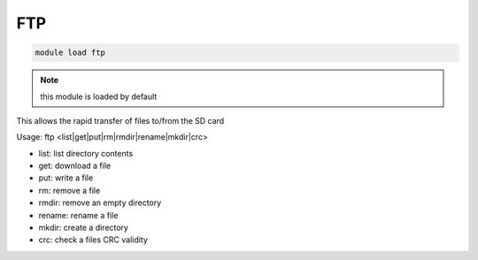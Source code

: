 .. _ftp:

===
FTP
===

.. code:: bash

    module load ftp

.. note:: this module is loaded by default

This allows the rapid transfer of files to/from the SD card

Usage: ftp <list|get|put|rm|rmdir|rename|mkdir|crc>

- list: list directory contents
- get: download a file
- put: write a file
- rm: remove a file
- rmdir: remove an empty directory
- rename: rename a file
- mkdir: create a directory
- crc: check a files CRC validity

.. image:: ../../../../images/mavproxy-ftp.png
    :target: ../../_images/mavproxy-ftp.png